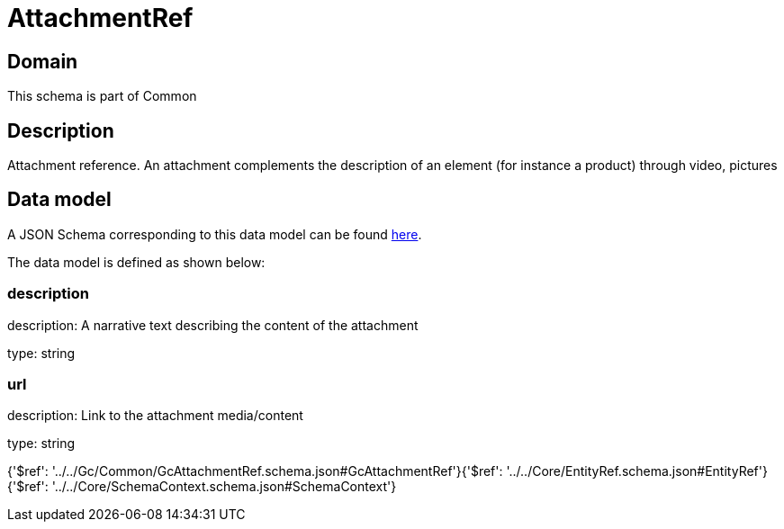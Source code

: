 = AttachmentRef

[#domain]
== Domain

This schema is part of Common

[#description]
== Description

Attachment reference. An attachment complements the description of an element (for instance a product) through video, pictures


[#data_model]
== Data model

A JSON Schema corresponding to this data model can be found https://tmforum.org[here].

The data model is defined as shown below:


=== description
description: A narrative text describing the content of the attachment

type: string


=== url
description: Link to the attachment media/content

type: string


{&#x27;$ref&#x27;: &#x27;../../Gc/Common/GcAttachmentRef.schema.json#GcAttachmentRef&#x27;}{&#x27;$ref&#x27;: &#x27;../../Core/EntityRef.schema.json#EntityRef&#x27;}{&#x27;$ref&#x27;: &#x27;../../Core/SchemaContext.schema.json#SchemaContext&#x27;}